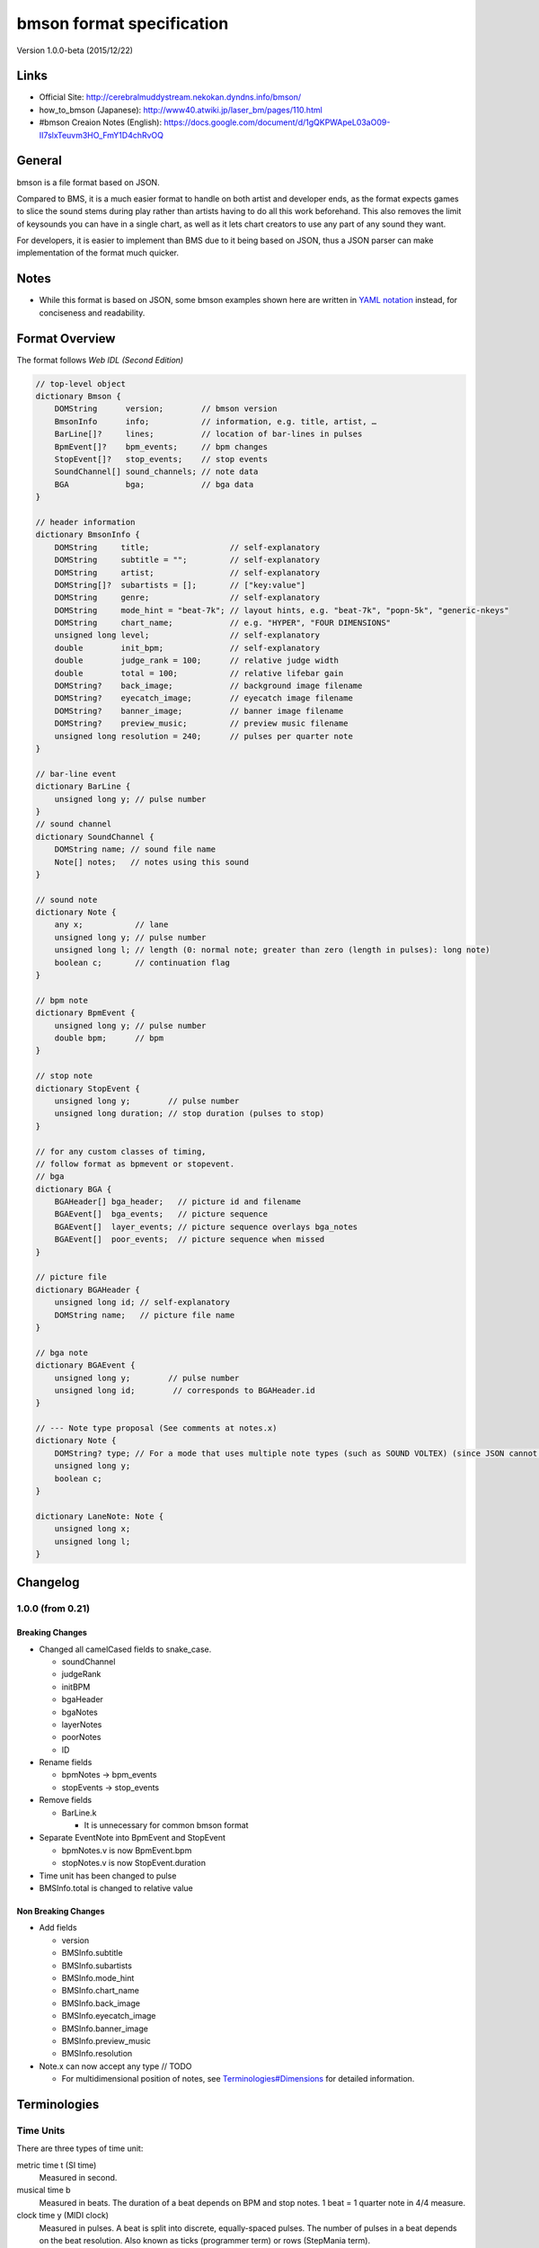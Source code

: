 ==========================
bmson format specification
==========================

Version 1.0.0-beta (2015/12/22)

Links
=====

- Official Site:
  http://cerebralmuddystream.nekokan.dyndns.info/bmson/
- how_to_bmson (Japanese):
  http://www40.atwiki.jp/laser_bm/pages/110.html
- #bmson Creaion Notes (English):
  https://docs.google.com/document/d/1gQKPWApeL03aO09-II7slxTeuvm3HO_FmY1D4chRvOQ

General
=======

bmson is a file format based on JSON.

Compared to BMS, it is a much easier format to handle on both artist and developer ends, as the format expects games to slice the sound stems during play rather than artists having to do all this work beforehand. This also removes the limit of keysounds you can have in a single chart, as well as it lets chart creators to use any part of any sound they want.

For developers, it is easier to implement than BMS due to it being based on JSON, thus a JSON parser can make implementation of the format much quicker.

Notes
=====

- While this format is based on JSON, some bmson examples shown here are written in `YAML notation`_ instead, for conciseness and readability.

.. _YAML notation: http://www.yaml.org/spec/1.2/spec.html

Format Overview
===============

The format follows `Web IDL (Second Edition)`

.. code-block:: c

  // top-level object
  dictionary Bmson {
      DOMString      version;        // bmson version
      BmsonInfo      info;           // information, e.g. title, artist, …
      BarLine[]?     lines;          // location of bar-lines in pulses
      BpmEvent[]?    bpm_events;     // bpm changes
      StopEvent[]?   stop_events;    // stop events
      SoundChannel[] sound_channels; // note data
      BGA            bga;            // bga data
  }

  // header information
  dictionary BmsonInfo {
      DOMString     title;                 // self-explanatory
      DOMString     subtitle = "";         // self-explanatory
      DOMString     artist;                // self-explanatory
      DOMString[]?  subartists = [];       // ["key:value"]
      DOMString     genre;                 // self-explanatory
      DOMString     mode_hint = "beat-7k"; // layout hints, e.g. "beat-7k", "popn-5k", "generic-nkeys"
      DOMString     chart_name;            // e.g. "HYPER", "FOUR DIMENSIONS"
      unsigned long level;                 // self-explanatory
      double        init_bpm;              // self-explanatory
      double        judge_rank = 100;      // relative judge width
      double        total = 100;           // relative lifebar gain
      DOMString?    back_image;            // background image filename
      DOMString?    eyecatch_image;        // eyecatch image filename
      DOMString?    banner_image;          // banner image filename
      DOMString?    preview_music;         // preview music filename
      unsigned long resolution = 240;      // pulses per quarter note
  }

  // bar-line event
  dictionary BarLine {
      unsigned long y; // pulse number
  }
  // sound channel
  dictionary SoundChannel {
      DOMString name; // sound file name
      Note[] notes;   // notes using this sound
  }

  // sound note
  dictionary Note {
      any x;           // lane
      unsigned long y; // pulse number
      unsigned long l; // length (0: normal note; greater than zero (length in pulses): long note)
      boolean c;       // continuation flag
  }

  // bpm note
  dictionary BpmEvent {
      unsigned long y; // pulse number
      double bpm;      // bpm
  }

  // stop note
  dictionary StopEvent {
      unsigned long y;        // pulse number
      unsigned long duration; // stop duration (pulses to stop)
  }

  // for any custom classes of timing,
  // follow format as bpmevent or stopevent.
  // bga
  dictionary BGA {
      BGAHeader[] bga_header;   // picture id and filename
      BGAEvent[]  bga_events;   // picture sequence
      BGAEvent[]  layer_events; // picture sequence overlays bga_notes
      BGAEvent[]  poor_events;  // picture sequence when missed
  }

  // picture file
  dictionary BGAHeader {
      unsigned long id; // self-explanatory
      DOMString name;   // picture file name
  }

  // bga note
  dictionary BGAEvent {
      unsigned long y;        // pulse number
      unsigned long id;        // corresponds to BGAHeader.id
  }

  // --- Note type proposal (See comments at notes.x)
  dictionary Note {
      DOMString? type; // For a mode that uses multiple note types (such as SOUND VOLTEX) (since JSON cannot have “types”)
      unsigned long y;
      boolean c;
  }

  dictionary LaneNote: Note {
      unsigned long x;
      unsigned long l;
  }

.. _Web IDL (Second Edition): https://heycam.github.io/webidl/

Changelog
=========

1.0.0 (from 0.21)
-----------------

Breaking Changes
~~~~~~~~~~~~~~~~

- Changed all camelCased fields to snake_case.

  - soundChannel
  - judgeRank
  - initBPM
  - bgaHeader
  - bgaNotes
  - layerNotes
  - poorNotes
  - ID

- Rename fields

  - bpmNotes -> bpm\_events
  - stopEvents -> stop\_events

- Remove fields

  - BarLine.k

    - It is unnecessary for common bmson format

- Separate EventNote into BpmEvent and StopEvent

  - bpmNotes.v is now BpmEvent.bpm
  - stopNotes.v is now StopEvent.duration

- Time unit has been changed to pulse
- BMSInfo.total is changed to relative value

Non Breaking Changes
~~~~~~~~~~~~~~~~~~~~

- Add fields

  - version
  - BMSInfo.subtitle
  - BMSInfo.subartists
  - BMSInfo.mode\_hint
  - BMSInfo.chart\_name
  - BMSInfo.back\_image
  - BMSInfo.eyecatch\_image
  - BMSInfo.banner\_image
  - BMSInfo.preview\_music
  - BMSInfo.resolution

- Note.x can now accept any type // TODO

  - For multidimensional position of notes, see \ `Terminologies#Dimensions <#h.zdeacshsse6v>`__\  for detailed information.

Terminologies
=============

Time Units
----------

There are three types of time unit:

metric time t (SI time)
  Measured in second.

musical time b
  Measured in beats. The duration of a beat depends on BPM and stop notes. 1 beat = 1 quarter note in 4/4 measure.

clock time y (MIDI clock)
  Measured in pulses. A beat is split into discrete, equally-spaced pulses. The number of pulses in a beat depends on the beat resolution. Also known as ticks (programmer term) or rows (StepMania term).

Beat Resolution
---------------

This is the number of pulses per one quarter note in a 4/4 measure. By default, this value is 240, which means that 1 quarter note is split into 240 pulses.

|image0|

Example between beat, pulse, and metric time.

Note: In this document, we assume that resolution is always 240.

Dimensions (what is x and y)
----------------------------

bmson is designed to be adaptable to multiple types of music games. For most music-based games, these are usually 2 common dimensions:

- Time: When to activate?
- Player channel: How to activate? (For instance, in IIDX-style games,
   there are 8 playable channels. 1 turntable and 7 buttons).

Given these two common dimensions, we can represent a note using an (x, y) coordinate like a piano roll, where x-coordinate represents the player channel, and y-coordinate represents the musical time.

y = pulse number
  We use y instead of t, because notes are specified in pulse number,
  as opposed to metric time seconds.
x = column / lane / button
  Given that the default mode hint for bmson is “iidx”, it makes sense
  to define a standard layout for it. Considering that, x = 1 through 7
  are the keys, and 8 is the turntable.
  Also, x can be used as other types (such as dictionary type). It is
  useful when notes have multidimensional values. (e.g. osu!)

Top Level Object (Bmson)
========================

version :: DOMString
  Specifies the version of this bmson.

  Currently possible value is 1.0.0.

- Version numbers should be compared using the `Semantic Versioning 2.0.0`_ algorithm.
- bmson file without version field is a legacy bmson file. The implementor should either:

  - reject to process this file (the old format must be converted to new format), or process this file as bmson v0.21 (out of the scope of this specification).

- If version is null, the player should display an error message.

.. _Semantic Versioning 2.0.0: http://semver.org/spec/v2.0.0.html

Information Object (BmsonInfo)
==============================

title :: DOMString
  This is the title of song that will be displayed.

- The implementor need not slice title string by delimiters (such as ‘()’, ‘--’)

subtitle :: DOMString
  This is the subtitle of song that will be displayed.

  Default value is an empty string.

- It is usually shown as a smaller text than title.
- Multiple line subtitle may be possible by including a newline character “\\n”

artist :: DOMString
  This is the primary artist that will be displayed.

- Usually, this is the music author.
- It may be contain multiple names in this string, for example:

  - “Artist1 vs Artist2”
  - “Artist1 feat. Vocalist”

subartists :: [DOMString]
  Other artists that help authored this bmson file.

  Default value is an empty array.

- This is useful for indexing and searching. For example, BMserver_.
- It is an array of strings, where each string is in form of ‘key:value’.

  - key may be ‘music’, ‘vocal’, ‘chart’, ‘image’, ‘movie’, ‘other’
  - If key is omitted, default is ‘other’
  - Others should only include a single name for each element.
  - Implementers should trim the spaces before and after key and value.

- Example: “subartists”: [“music:5argon”, “music:encX”, “chart:flicknote”, “movie:5argon”, “image:5argon”]

.. _BMserver: http://bms.main.jp/

genre :: DOMString
  This is the genre of the song.

mode\_hint :: DOMString
  Specifies the game mode.

  Default value is beat-7k.

- Implementors should look at mode hint to check if the note is designed for that particular kind of game-mode. For example, 8-key games are different from IIDX-style games, even though they use exactly the same channel numbers.
- A layout for a generic symmetrical keyboard layout should use “generic-nkeys” where n is the number of keys. A layout with a special key should use “special-nkeys”. In any case, it should be ordered left to right.

.. admonition:: Extension tip: On adding a mode that is not listed in this document

   A player may judge whether the format is supported by the player through version and mode\_hint. Therefore if you create an extension format, you should use a different mode\_hint so that a player can judge what to do with the chart. You should not modify version, because it represents underlying bmson format version.

chart\_name :: DOMString
  This is the chart name.

  Default value is null string.

- Examples: “BEGINNER”, “NORMAL”, “HYPER”, “ANOTHER”, “INSANE”, “7keys Beginner”

level :: unsigned long
  A value that shows the level of the note chart.
- It is usually determined by subjective evaluation of the creator. It is recommended that the level number is based on the level scale of the base game.

- For example, in beat mode, the level should be considered based on scale of 1~12.

- level must be ≥0. Negative values may be regarded as invalid by a player.

init\_bpm :: double
  A value that shows the tempo at the start of the song.

- It is a fatal error if init\_bpm is unspecified.

judge\_rank :: double
  Specifies the width of judgment window.

  Default judge\_rank value is 100.

- If judge\_rank is larger than 100, judgment window is wider than player’s default.
- If judge\_rank is smaller than 100, judgment window is narrower than player’s default.
- The implementation depends of each player.

.. admonition:: A possible interpretation

  This section is provided as information only and is non-normative.

  - The judge\_rank may be interpreted as a percentage of judgment window.
  - For example, to get a PERFECT judgment normally, you must hit the key within 20 millisecond window.
  - If judge\_rank is  250, then this judgement window is 2.5x the normal size, which is equal to 50 milliseconds. This make this chart easier.
  - If judge\_rank is 50, then judgement window is 0.5x the normal size (2x smaller). You must hit the key within 10 millisecond window.

Here are the default judgment windows of some popular players.

============= ======== ========== ========
LunaticRave2_ [*]_     Bemuse_
====================== ===================
Perfect GREAT ≤ 18 ms  METICULOUS ≤ 20 ms
GREAT         ≤ 40 ms  PRECISE    ≤ 50 ms
GOOD          ≤ 100 ms GOOD       ≤ 100 ms
BAD           ≤ 200 ms OFFBEAT    ≤ 200 ms
POOR          > 200 ms MISSED     > 200 ms
============= ======== ========== ========

.. _LunaticRave2: http://www.lr2.sakura.ne.jp/index2.html
.. _Bemuse: http://bemuse.ninja/

.. [*] #RANK 2 (NORMAL)

total :: double
  Default total value is 100.

- total must be ≥ 0.

  - If 0, the lifebar doesn’t increase.
  - If negative,  take the absolute value.

- It defines how much lifebar (also known as groove gauge) increases in number compared with default rate.

  - Default rate depends on each player.
  - If total is larger than 100, lifebar increases more when a note is played with high accuracy.
  - If total is smaller than 100, lifebar increases less when a note is played with high accuracy.
  - It can also be a reference to how much lifebar decreases when a game player missed a note.
  - This behavior may be different by each player.

.. admonition:: Reference

  IIDX’s default rate approximation:
    If player played all notes perfectly, the groove gauge increases by 7.605 \* n / (0.01 \* n + 6.5) percent.

back\_image :: DOMString
 The path to a static background image that may be displayed during gameplay.

- If back\_image is undefined, null or empty, player uses default background image.
- Example: `Toy Musical 2`_

.. _Toy Musical 2: https://www.youtube.com/watch?v=8mDNzrQBlBY

eyecatch\_image :: DOMString
  The path to an image that may be displayed during song loading.

- If eyecatch\_image is undefined, null or empty, player uses default eyecatch image.

title\_image :: DOMString
  The path to an image that will be displayed before song starts.

- This is equivalent to #BACKBMP in OADX+ skin.
- If title\_image is undefined, null or empty, player will show title with default font.

banner\_image :: DOMString
  The path to an image that may be displayed in song selection or result screen.

- The image size should be 15:4, normally 600x160. Other sizes following this ratio (such as 900x240) are allowed for some high-resolution displays.

preview\_music :: DOMString
  The path to an short audio file which preview the music.

- If preview\_music is not specified, player can create preview from sound\_channels.

resolution :: unsigned long
  Default resolution value is 240.

- resolution must be > 0. Otherwise, take the absolute value. If 0, null or undefined, use the default value.
- This is the number of pulses per one quarter note in a 4/4 measure.
- For detailed information, see \ `Terminologies#Beat Resolution <#h.wectmm2jlxk7>`__

Time Signatures
===============

- bmson does not have a native notion of ‘measures’ or ‘time signatures,’ but has a concept of bar lines instead.
- In BMS, notes are based on ‘measure number’ and ‘fraction of measure.’ The actual time of an event is also dependent on the time signature.
- In bmson, everything is based on a ‘pulse number,’ and is independent from any time signature or measure. A pulse is always a fraction of a quarter note in a 4/4 measure.

lines :: [BarLine]
  \

- Each BarLine object contains the y-position of each bar line to be displayed onscreen.

  - This can be used to simulate a notion of time signature.

- The first bar line at y=0 can be omitted.

  - If it is omitted, it is up to the player whether to display this bar line or not.
  - If it is present, it is up to the player whether to display this bar line or not.

- If this is a blank array, then a chart will not have any barline, resulting in an effect as in \ `100% minimoo-G`_.
- If this is not specified (null or undefined), then a 4/4 time signature is assumed, and a bar line will be generated every 4 quarter notes.

- Using the default resolution, a bar line will be generated every 960 pulses.

.. _100% minimoo-G: https://www.youtube.com/watch?v=f1VBBNrSdgk

` <#>`__\ ` <#>`__

+--------------------------------------+--------------------------------------+
| 4/4 time signature                   | .. code::                            |
| (common time)                        |                                      |
|                                      |   lines:                             |
|                                      |     - y: 960                         |
|                                      |     - y: 1920                        |
|                                      |     - y: 2880                        |
|                                      |     - y: 3840                        |
|                                      |     # ...                            |
+--------------------------------------+--------------------------------------+
| 3/4 time signature                   | .. code::                            |
| (tempus perfectum)                   |                                      |
|                                      |   lines:                             |
|                                      |     - y: 720                         |
|                                      |     - y: 1440                        |
|                                      |     - y: 2160                        |
|                                      |     - y: 3840                        |
|                                      |     # ...                            |
+--------------------------------------+--------------------------------------+
| Mapping from BMS                     | .. code::                            |
|                                      |                                      |
| .. code::                            |   lines:                             |
|                                      |     - y: 960    # 000~001: 960       |
|   #00102:0.75                        |     - y: 1680   # 001~002: 720       |
|   #00302:1.25                        |     - y: 2640   # 002~003: 960       |
|                                      |     - y: 3840   # 003~004: 1200      |
|                                      |     # ...                            |
+--------------------------------------+--------------------------------------+

Timing
======

bpm\_events :: [BpmEvent] -- Tempo Changes
  At the start of the song, the music will progress at a tempo specified in info.init\_bpm.

- It is a fatal error if info.init\_bpm is unspecified.
- When a BpmEvent is encountered, the tempo is changed to the value specified in the bpm field.
- If there are many BpmEvents at the same time, the BPM will change to the last one.
- Example: [ { y: 240, bpm: 100 }, { y: 240, bpm: 120 } ] → Tempo is changed to 120 BPM.

stop\_events :: [StopEvent] -- Stops
  When a StopEvent is encountered, the music will pause for a duration equivalent to a number of pulses specified in duration field.

- If there are many ``StopEvent`` at the same time, these stop events add up.

- Example: [ { y: 240, duration: 240 }, { y: 240, duration: 960 } ] → Scrolling stops for 1200 pulses.

Order of Processing
-------------------

- In case multiple events occur in the same pulse, events are processed in this order:

  - Note, BGAEvent
  - BpmEvent
  - StopEvent

- This is consistent with how BMS players interpret these events.
- If a StopEvent and a BpmEvent appear on the same pulse, the tempo will change first, then the music pauses. In other words, use the tempo at the pulse of the BpmEvent for calculating the duration of the stop in seconds, as well as any timing class similar to StopEvent.
- If a StopEvent and a Note appear on the same pulse:

  - If it is a BGM note, the sound slice is played first, then the music pauses.
  - If it is a playable note, the player must hit the note when the music pauses (not when the music resumes).
  - For example, consider the following notes and stops:

    .. code::

      stop: { y: 240, duration: 240 }
      note: { y: 240 }

  - This means the position { y: 240 } covers a range of time, rather than a precise point in time (because speed is zero during the pause).
  - Let’s say it’s 60bpm.

    - { y: 0 } ==> t = 0.0
    - { y: 120 } ==> t = 0.5
    - { y: 239 } ==> t = (239 / 240)
    - { y: 240 } ==> 1.0 ≤ t ≤ 2.0 (ambiguous time)
    - { y: 241 } ==> t = (481 / 240)

  - At { y: 240 } the time is ambiguous.
  - Therefore, this specification defines that the note at { y: 240 } must be activated at t = 1.0 (beginning of the pause).

.. admonition:: Extension tip: On adding a timing class

  As written above, any accumulative timing class should follow the format of StopEvent, and use a duration in pulses. A fixed-amount timing class should use the unit corresponding to its class, like BpmEvent does.

Sound Channels
==============

bmson is sound channel based. Notes from the same sound channel are
grouped together in the same array.

sound\_channels :: [SoundChannel]
  A sound channel represents an audio track.

  |image1|

Slicing and Restarting
----------------------

The notes inside this sound channel determines how to slice and when to
restart.

|image2|

Notes at different times caused sounds to be sliced at different time.

|image3|

The highlighted SoundChannel represents a kick sound. Instead of
repeating a kick sound many time, leading to a redundant audio file, the
SoundChannel is restarted instead.

name :: DOMString
  This represents the filename of the audio track.

- A file extension may be omitted.

  - If file extension is omitted, then the implementation should search for compatible sound file with that name.
  - Example: { name: “piano” } → Try piano.wav, piano.ogg, piano.mp3, piano.m4a, …

- If file extension is provided but the file is not found or cannot be played, then the implementation should treat the file name as if its extension is removed.

  - Example: { name: “piano.wav” } → piano.wav not found → Treat as “piano” → Try piano.wav, piano.ogg, …
  - Example: { name: “piano.ogg” } → ogg not supported → Treat as “piano” → Try piano.wav, piano.ogg, piano.mp3, …

- The sound files may live in subdirectories relative to bmson file.

  - Path may be separated using backslash (\\) or forward slash (/), the implementation should normalize them.
  - The implementation must protect from malicious paths:

    - Absolute path: “C:\\password.txt” or “/etc/passwd”
    - Reference to parent directory: “../../../var/www/html/config.php”
    - Null characters (\\0)

  - Example: { name: “intro\\\\drum” }

Sound File Format Recommendation
~~~~~~~~~~~~~~~~~~~~~~~~~~~~~~~~

Players are expected to support these file formats:

- Microsoft WAV file (.wav).
- Either OGG Vorbis (.ogg) or MP4 AAC (.m4a).

OGG Vorbis is a free file format, and can be used freely, and is very easy to create. Unfortunately, not every platform supports decoding OGG files natively (with hardware acceleration).

MP4 is the most common multimedia file format used in mobile phones with native support for Android and iOS, but it’s harder to create an MP4 file.

.. warning::

  MP3 file format is discouraged.

  Both MP3 encoder and decoders add silence to the beginning and end of file [*]_.

  This causes sounds to be shifted, sometimes as much as 20 milliseconds. This could change a Perfect GREAT into a GREAT.

.. [*] http://lame.sourceforge.net/tech-FAQ.txt

notes :: [Note]
  \

- x is the player channel for this note.

  - 0 or null → this is not a playable note (BGM note)
  - 1, 2, 3, … → this is a playable note

- y is the time (the pulse number) that this note must be activated
- l is the length of note

  - 0 → this is a short note
  - > 0 → this is a long note, starting at pulse y, ending at y+l.

- c is the continuation flag

  - true → continue — don’t restart
  - false → don’t continue — restart the audio

Slicing Algorithm (Roughly)
---------------------------

The high-level algorithm to slice is as follows.

#. Gather all the pulse numbers in this SoundChannel’s notes. Discard the duplicates.
#. Convert these pulse numbers into metric time (in seconds).
#. Restart the audio whenever a note without a continuation flag is encountered.
#. Slice the resulting audio, using the time values from step (2) as slicing points.
#. Each note is assigned a slice that starts at the same time as the note.

Slicing Example
~~~~~~~~~~~~~~~

Given this SoundChannel object:

.. code::

  sound_channels:
  - name: vox.wav
    notes:
    - { x: 1, y: 240, c: false }  # 1
    - { x: 3, y: 360, c: true }   # 2
    - { x: 7, y: 360, c: true }   # 3
    - { x: 2, y: 720, c: false }  # 4
    - { x: 3, y: 720, c: false }  # 5
    - { x: 4, y: 840, c: true }   # 6
    - { x: 6, y: 840, c: true }   # 7
    - { x: 3, y: 1200, c: true }  # 8
    - { x: 0, y: 1680, c: true }  # 9

We obtain these information (given BPM=120):

============ ==== ======= ======== ===== =======
Pulse Number Beat Seconds Restart? Notes Slice #
============ ==== ======= ======== ===== =======
240          1    0.5     true     1     1
360          1.5  0.75    false    2, 3  2
720          3    1.5     true     4, 5  3
840          3.5  1.75    false    6, 7  4
1200         5    2.5     false    8     5
1680         7    3.5     false    9     6
============ ==== ======= ======== ===== =======

Slicing based on these slicing points, we obtain these slices:

======= ================ ============== ==================
Slice # Audio Start Time Audio End Time Slice Duration (s)
======= ================ ============== ==================
1       0                0.25           0.25
2       0.25             1              0.75
3       1                1.25           0.25
4       1.25             2              0.75
5       2                3              1
6       3                (end of file)
======= ================ ============== ==================

Sliced sound looks like this:

|image4|

Finally, these slices become associated with the notes.

From the table above, multiple notes may be assigned the same slice.

Edge Cases
~~~~~~~~~~

- If a same slice is assigned to both playable and BGM note, then the BGM note must be discarded.

- Example:

  .. code::

   sound_channels:
   - file: kick.wav
     notes:
     - { x: 0, y: 960 } # (x)
     - { x: 1, y: 960 }
     - { x: 3, y: 960 }

  Here, the note marked (x) must be discarded.

- If multiple notes are on the same pulse, and some have continuation flag set, but not all, the implementation should consider that the continuation flag is not set.

Playback Behavior
~~~~~~~~~~~~~~~~~

Each slice only has a polyphony of 1.

This means that if a slice has been assigned to two or more notes (obviously, at the same pulse) and they are triggered simultaneously, this slice should not sound louder than normal.

However, if different slices from the same sound channel are played, they should play simultaneously.

- You may treat each slice like a #WAV channel in BMS files.
- Note that multiple sound channel may refer to the same file.

  - This is a different sound channel, so they can play simultaneously. This is matching with `multiplex WAV definitions`_.

.. _multiplex WAV definitions: http://hitkey.nekokan.dyndns.info/cmds.htm#WAVXX-MULTIPLEX-DEFINITION

Recommendation for Implementations
~~~~~~~~~~~~~~~~~~~~~~~~~~~~~~~~~~

This section is non-normative.

You may join consecutive slices if these slices are only used by BGM notes. This can reduce the number of slices and may improve sound smoothness and performance.

A rough algorithm:

.. code::

  for each pair of consecutive slice s1 and s2
    if either slice is used by non-BGM note
      don’t join
    else if s2 is not continuing (c: false)
      don’t join
    else
      join them together

Layered Notes
-------------

- In the case that notes from different sound channel exist on same (x, y) position,

  - The notes from these sound channels are “fusioned” and become a single note. When this note is played, the sound slice from each original sound channel is played.
  - It is an error if length is unequal (player may issue a warning).

bga :: BGA
==========

Currently, BGA specification is just compatible with BMS.

bga\_header :: [BGAHeader]
  \

- id is picture file identifier.

  - If there is the same value in one file, player may issue a warning, taking posterior one.

- name is the path to the picture file.

- Recommended picture size is 1280x720. 1920x1080 is also acceptable.
- In game with different aspect ratio, the background image may be cropped in the center. Therefore, make sure that the key elements are near the center of the image.
- PNG and JPEG files MUST be supported.
- TODO: picture size/format, etc.

bga\_events, layer\_events, poor\_events :: [BGAEvent]
  bga\_events represent image/video files that will be displayed as the song’s background animation.

  layer\_events represent image/video files that will be layered on top of the BGA.

- Unlike \ `BMS Layer Channel #xxx07`_, black pixels will not be made transparent. If you want transparency, use a file format that support transparency, such as PNG.

- id specifies picture declared at bga\_header.

- y is pulse number when the picture is shown.

.. _BMS Layer Channel #xxx07: http://hitkey.nekokan.dyndns.info/cmds.htm#BMPXX-LAYER

Appendices
==========

Canonical List of Mode Hints
----------------------------

Left-most values is mode\_hint.

============ == == == == == == == == == == == == == == == ==
**x**        1  2  3  4  5  6  7  8  9  10 11 12 13 14 15 16
============ == == == == == == == == == == == == == == == ==
\            Player 1                Player 2
------------ ----------------------- -----------------------
**beat-5k**  1  2  3  4  5        SC
**beat-7k**  1  2  3  4  5  6  7  SC
**beat-10k** 1  2  3  4  5        SC 1  2  3  4  5        SC
**beat-14k** 1  2  3  4  5  6  7  SC 1  2  3  4  5  6  7  SC
============ == == == == == == == == == == == == == == == ==

SC: Scratch (Turntable)

=========== = = = = = = = = =
**x**       1 2 3 4 5 6 7 8 9
=========== = = = = = = = = =
**popn-5k** 1 2 3 4 5
**popn-9k** 1 2 3 4 5 6 7 8 9
=========== = = = = = = = = =

---------------

.. |image0| image:: images/image03.png
.. |image1| image:: images/image00.png
.. |image2| image:: images/image01.png
.. |image3| image:: images/image04.png
.. |image4| image:: images/image02.png
